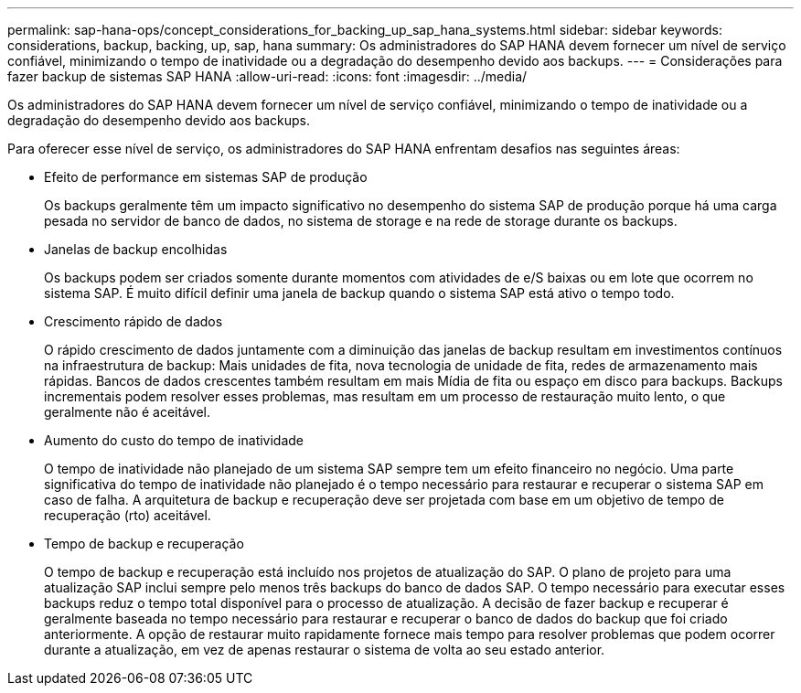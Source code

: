 ---
permalink: sap-hana-ops/concept_considerations_for_backing_up_sap_hana_systems.html 
sidebar: sidebar 
keywords: considerations, backup, backing, up, sap, hana 
summary: Os administradores do SAP HANA devem fornecer um nível de serviço confiável, minimizando o tempo de inatividade ou a degradação do desempenho devido aos backups. 
---
= Considerações para fazer backup de sistemas SAP HANA
:allow-uri-read: 
:icons: font
:imagesdir: ../media/


[role="lead"]
Os administradores do SAP HANA devem fornecer um nível de serviço confiável, minimizando o tempo de inatividade ou a degradação do desempenho devido aos backups.

Para oferecer esse nível de serviço, os administradores do SAP HANA enfrentam desafios nas seguintes áreas:

* Efeito de performance em sistemas SAP de produção
+
Os backups geralmente têm um impacto significativo no desempenho do sistema SAP de produção porque há uma carga pesada no servidor de banco de dados, no sistema de storage e na rede de storage durante os backups.

* Janelas de backup encolhidas
+
Os backups podem ser criados somente durante momentos com atividades de e/S baixas ou em lote que ocorrem no sistema SAP. É muito difícil definir uma janela de backup quando o sistema SAP está ativo o tempo todo.

* Crescimento rápido de dados
+
O rápido crescimento de dados juntamente com a diminuição das janelas de backup resultam em investimentos contínuos na infraestrutura de backup: Mais unidades de fita, nova tecnologia de unidade de fita, redes de armazenamento mais rápidas. Bancos de dados crescentes também resultam em mais Mídia de fita ou espaço em disco para backups. Backups incrementais podem resolver esses problemas, mas resultam em um processo de restauração muito lento, o que geralmente não é aceitável.

* Aumento do custo do tempo de inatividade
+
O tempo de inatividade não planejado de um sistema SAP sempre tem um efeito financeiro no negócio. Uma parte significativa do tempo de inatividade não planejado é o tempo necessário para restaurar e recuperar o sistema SAP em caso de falha. A arquitetura de backup e recuperação deve ser projetada com base em um objetivo de tempo de recuperação (rto) aceitável.

* Tempo de backup e recuperação
+
O tempo de backup e recuperação está incluído nos projetos de atualização do SAP. O plano de projeto para uma atualização SAP inclui sempre pelo menos três backups do banco de dados SAP. O tempo necessário para executar esses backups reduz o tempo total disponível para o processo de atualização. A decisão de fazer backup e recuperar é geralmente baseada no tempo necessário para restaurar e recuperar o banco de dados do backup que foi criado anteriormente. A opção de restaurar muito rapidamente fornece mais tempo para resolver problemas que podem ocorrer durante a atualização, em vez de apenas restaurar o sistema de volta ao seu estado anterior.


